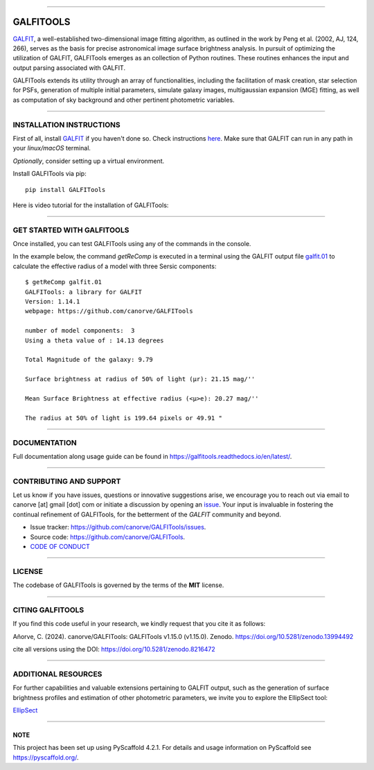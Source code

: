 .. These are examples of badges you might want to add to your README:
   please update the URLs accordingly

    .. image:: https://api.cirrus-ci.com/github/<USER>/GALFITools.svg?branch=main
        :alt: Built Status
        :target: https://cirrus-ci.com/github/<USER>/GALFITools
    .. image:: https://readthedocs.org/projects/GALFITools/badge/?version=latest
        :alt: ReadTheDocs
        :target: https://GALFITools.readthedocs.io/en/stable/
    .. image:: https://img.shields.io/coveralls/github/<USER>/GALFITools/main.svg
        :alt: Coveralls
        :target: https://coveralls.io/r/<USER>/GALFITools
    .. image:: https://img.shields.io/conda/vn/conda-forge/GALFITools.svg
        :alt: Conda-Forge
        :target: https://anaconda.org/conda-forge/GALFITools
    .. image:: https://pepy.tech/badge/GALFITools/month
        :alt: Monthly Downloads
        :target: https://pepy.tech/project/GALFITools
    .. image:: https://img.shields.io/twitter/url/http/shields.io.svg?style=social&label=Twitter
        :alt: Twitter
        :target: https://twitter.com/GALFITools

.. image:: https://img.shields.io/pypi/v/GALFITools.svg
    :alt: PyPI-Server
    :target: https://pypi.org/project/GALFITools/

.. image:: https://img.shields.io/badge/-PyScaffold-005CA0?logo=pyscaffold
    :alt: Project generated with PyScaffold
    :target: https://pyscaffold.org/

.. image:: https://zenodo.org/badge/DOI/10.5281/zenodo.8216472.svg 
  :target: https://doi.org/10.5281/zenodo.8216472 

.. image:: https://img.shields.io/badge/Contributor%20Covenant-2.1-4baaaa.svg 
   :target: CODE_OF_CONDUCT.md 


============

GALFITOOLS
============

`GALFIT`_, a well-established two-dimensional image fitting algorithm, 
as outlined in the work by Peng et al. (2002, AJ, 124, 266), 
serves as the basis for precise astronomical image surface brightness 
analysis. In pursuit of optimizing the utilization of GALFIT, GALFITools emerges 
as an collection of Python routines. These routines 
enhances the input and output parsing associated with GALFIT.


GALFITools extends its utility through an array of functionalities, 
including the facilitation of mask creation, star selection for PSFs, generation 
of multiple initial parameters, simulate galaxy images, multigaussian 
expansion (MGE) fitting, as well as computation of sky background 
and other pertinent photometric variables.


.. _GALFIT: https://users.obs.carnegiescience.edu/peng/work/galfit/galfit.html



-----------------------------------

**INSTALLATION INSTRUCTIONS**
-----------------------------------

First of all, install `GALFIT`_ if you haven't done so. Check
instructions `here <https://users.obs.carnegiescience.edu/peng/work/galfit/galfit.html/>`__.
Make sure that GALFIT can run in any path in your *linux/macOS* terminal.


*Optionally*, consider setting up a virtual environment.

Install GALFITools via pip:


::

   pip install GALFITools 


Here is video tutorial for the installation of GALFITools:


.. image:: https://img.youtube.com/vi/rqZLxR1yRCs/maxresdefault.jpg
    :alt: IMAGE ALT TEXT HERE
    :target: https://www.youtube.com/watch?v=rqZLxR1yRCs



------------------------------------

**GET STARTED WITH GALFITOOLS**
-----------------------------------

Once installed, you can test GALFITools using any of 
the commands in the console. 

In the example below, the command *getReComp* is executed in a terminal 
using the GALFIT output file 
`galfit.01 <img/galfit.01>`__  to calculate the effective radius of a model 
with three Sersic components:

::
   
  $ getReComp galfit.01
  GALFITools: a library for GALFIT
  Version: 1.14.1
  webpage: https://github.com/canorve/GALFITools

  number of model components:  3
  Using a theta value of : 14.13 degrees 

  Total Magnitude of the galaxy: 9.79 

  Surface brightness at radius of 50% of light (μr): 21.15 mag/'' 

  Mean Surface Brightness at effective radius (<μ>e): 20.27 mag/'' 

  The radius at 50% of light is 199.64 pixels or 49.91 " 


-------------------

**DOCUMENTATION**
-------------------

Full documentation along usage guide can be found in `https://galfitools.readthedocs.io/en/latest/ <https://galfitools.readthedocs.io/en/latest/>`__.



------------------------------

**CONTRIBUTING AND SUPPORT**
-------------------------------

Let us know if you have issues, questions or innovative suggestions arise, 
we encourage you to reach out via email to  canorve [at] gmail [dot] com  
or initiate a discussion by opening an  `issue <https://github.com/canorve/GALFITools/issues>`__.  
Your input is invaluable in fostering the continual refinement of 
GALFITools, for the betterment of the *GALFIT* community and beyond.


- Issue tracker: `https://github.com/canorve/GALFITools/issues <https://github.com/canorve/GALFITools/issues>`__. 

- Source code: `https://github.com/canorve/GALFITools <https://github.com/canorve/GALFITools>`__. 

- `CODE OF CONDUCT <CODE_OF_CONDUCT.md>`__


--------------

**LICENSE**
--------------

The codebase of GALFITools is governed by the terms of the **MIT** license.


----------------------

**CITING GALFITOOLS**
-----------------------

If you find this code useful in your research, 
we kindly request that you cite it as follows:

Añorve, C. (2024). canorve/GALFITools: GALFITools v1.15.0 (v1.15.0). 
Zenodo. https://doi.org/10.5281/zenodo.13994492


cite all versions using the DOI: https://doi.org/10.5281/zenodo.8216472




--------------------------

**ADDITIONAL RESOURCES**
--------------------------


For further capabilities and valuable extensions 
pertaining to GALFIT output, such as the generation of 
surface brightness profiles and estimation of other 
photometric parameters, we invite you to explore the 
EllipSect tool: 

`EllipSect <https://github.com/canorve/EllipSect>`__


.. _pyscaffold-notes:


====

NOTE
~~~~~~

This project has been set up using PyScaffold 4.2.1. For details and usage
information on PyScaffold see https://pyscaffold.org/.



